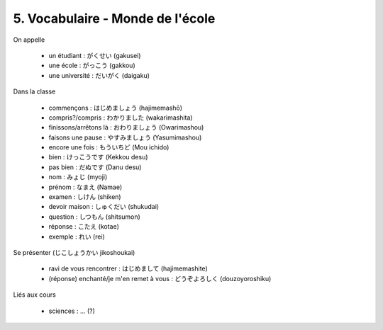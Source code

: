 =============================================================
5. Vocabulaire - Monde de l'école
=============================================================

On appelle

	* un étudiant : がくせい (gakusei)
	* une école : がっこう (gakkou)
	* une université : だいがく (daigaku)

Dans la classe

	* commençons : はじめましょう (hajimemashō)
	* compris?/compris : わかりました (wakarimashita)
	* finissons/arrêtons là : おわりましょう (Owarimashou)
	* faisons une pause : やすみましょう (Yasumimashou)
	* encore une fois : もういちど (Mou ichido)
	* bien : けっこうです (Kekkou desu)
	* pas bien : だぬです (Danu desu)
	* nom : みょじ (myoji)
	* prénom : なまえ (Namae)
	* examen : しけん (shiken)
	* devoir maison : しゅくだい (shukudai)
	* question : しつもん (shitsumon)
	* réponse : こたえ (kotae)
	* exemple : れい (rei)

Se présenter (じこしょうかい jikoshoukai)

	* ravi de vous rencontrer : はじめまして (hajimemashite)
	* (réponse) enchanté/je m'en remet à vous : どうぞよろしく (douzoyoroshiku)

Liés aux cours

	* sciences : ... (?)